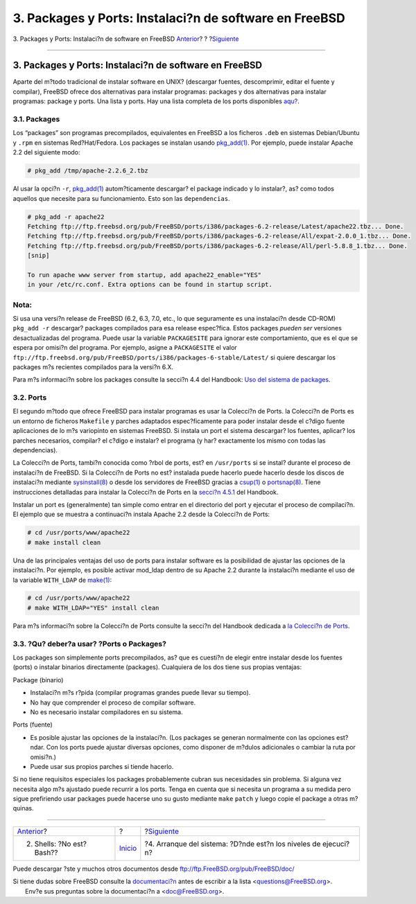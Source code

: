 =======================================================
3. Packages y Ports: Instalaci?n de software en FreeBSD
=======================================================

.. raw:: html

   <div class="navheader">

3. Packages y Ports: Instalaci?n de software en FreeBSD
`Anterior <shells.html>`__?
?
?\ `Siguiente <startup.html>`__

--------------

.. raw:: html

   </div>

.. raw:: html

   <div class="sect1">

.. raw:: html

   <div class="titlepage" xmlns="">

.. raw:: html

   <div>

.. raw:: html

   <div>

3. Packages y Ports: Instalaci?n de software en FreeBSD
-------------------------------------------------------

.. raw:: html

   </div>

.. raw:: html

   </div>

.. raw:: html

   </div>

Aparte del m?todo tradicional de instalar software en UNIX? (descargar
fuentes, descomprimir, editar el fuente y compilar), FreeBSD ofrece dos
alternativas para instalar programas: packages y dos alternativas para
instalar programas: package y ports. Una lista y ports. Hay una lista
completa de los ports disponibles
`aqu? <http://www.freebsd.org/ports/master-index.html>`__.

.. raw:: html

   <div class="sect2">

.. raw:: html

   <div class="titlepage" xmlns="">

.. raw:: html

   <div>

.. raw:: html

   <div>

3.1. Packages
~~~~~~~~~~~~~

.. raw:: html

   </div>

.. raw:: html

   </div>

.. raw:: html

   </div>

Los “packages” son programas precompilados, equivalentes en FreeBSD a
los ficheros ``.deb`` en sistemas Debian/Ubuntu y ``.rpm`` en sistemas
Red?Hat/Fedora. Los packages se instalan usando
`pkg\_add(1) <http://www.FreeBSD.org/cgi/man.cgi?query=pkg_add&sektion=1>`__.
Por ejemplo, puede instalar Apache 2.2 del siguiente modo:

.. code:: screen

    # pkg_add /tmp/apache-2.2.6_2.tbz

Al usar la opci?n ``-r``,
`pkg\_add(1) <http://www.FreeBSD.org/cgi/man.cgi?query=pkg_add&sektion=1>`__
autom?ticamente descargar? el package indicado y lo instalar?, as? como
todos aquellos que necesite para su funcionamiento. Esto son las
``dependencias``.

.. code:: screen

    # pkg_add -r apache22
    Fetching ftp://ftp.freebsd.org/pub/FreeBSD/ports/i386/packages-6.2-release/Latest/apache22.tbz... Done.
    Fetching ftp://ftp.freebsd.org/pub/FreeBSD/ports/i386/packages-6.2-release/All/expat-2.0.0_1.tbz... Done.
    Fetching ftp://ftp.freebsd.org/pub/FreeBSD/ports/i386/packages-6.2-release/All/perl-5.8.8_1.tbz... Done.
    [snip]

    To run apache www server from startup, add apache22_enable="YES"
    in your /etc/rc.conf. Extra options can be found in startup script.

.. raw:: html

   <div class="note" xmlns="">

Nota:
~~~~~

Si usa una versi?n release de FreeBSD (6.2, 6.3, 7.0, etc., lo que
seguramente es una instalaci?n desde CD-ROM) ``pkg_add -r`` descargar?
packages compilados para esa release espec?fica. Estos packages *pueden
ser* versiones desactualizadas del programa. Puede usar la variable
``PACKAGESITE`` para ignorar este comportamiento, que es el que se
espera por omisi?n del programa. Por ejemplo, asigne a ``PACKAGESITE``
el valor
``ftp://ftp.freebsd.org/pub/FreeBSD/ports/i386/packages-6-stable/Latest/``
si quiere descargar los packages m?s recientes compilados para la
versi?n 6.X.

.. raw:: html

   </div>

Para m?s informaci?n sobre los packages consulte la secci?n 4.4 del
Handbook: `Uso del sistema de
packages <../../../../doc/es_ES.ISO8859-1/books/handbook/packages-using.html>`__.

.. raw:: html

   </div>

.. raw:: html

   <div class="sect2">

.. raw:: html

   <div class="titlepage" xmlns="">

.. raw:: html

   <div>

.. raw:: html

   <div>

3.2. Ports
~~~~~~~~~~

.. raw:: html

   </div>

.. raw:: html

   </div>

.. raw:: html

   </div>

El segundo m?todo que ofrece FreeBSD para instalar programas es usar la
Colecci?n de Ports. la Colecci?n de Ports es un entorno de ficheros
``Makefile`` y parches adaptados espec?ficamente para poder instalar
desde el c?digo fuente aplicaciones de lo m?s variopinto en sistemas
FreeBSD. Si instala un port el sistema descargar? los fuentes, aplicar?
los parches necesarios, compilar? el c?digo e instalar? el programa (y
har? exactamente los mismo con todas las dependencias).

La Colecci?n de Ports, tambi?n conocida como ?rbol de ports, est? en
``/usr/ports`` si se instal? durante el proceso de instalaci?n de
FreeBSD. Si la Colecci?n de Ports no est? instalada puede hacerlo puede
hacerlo desde los discos de instalaci?n mediante
`sysinstall(8) <http://www.FreeBSD.org/cgi/man.cgi?query=sysinstall&sektion=8>`__
o desde los servidores de FreeBSD gracias a
`csup(1) <http://www.FreeBSD.org/cgi/man.cgi?query=csup&sektion=1>`__ o
`portsnap(8) <http://www.FreeBSD.org/cgi/man.cgi?query=portsnap&sektion=8>`__.
Tiene instrucciones detalladas para instalar la Colecci?n de Ports en la
`secci?n
4.5.1 <../../../../doc/en_US.ISO8859-1/books/handbook/ports-using.html>`__
del Handbook.

Instalar un port es (generalmente) tan simple como entrar en el
directorio del port y ejecutar el proceso de compilaci?n. El ejemplo que
se muestra a continuaci?n instala Apache 2.2 desde la Colecci?n de
Ports:

.. code:: screen

    # cd /usr/ports/www/apache22
    # make install clean

Una de las principales ventajas del uso de ports para instalar software
es la posibilidad de ajustar las opciones de la instalaci?n. Por
ejemplo, es posible activar mod\_ldap dentro de su Apache 2.2 durante la
instalaci?n mediante el uso de la variable ``WITH_LDAP`` de
`make(1) <http://www.FreeBSD.org/cgi/man.cgi?query=make&sektion=1>`__:

.. code:: screen

    # cd /usr/ports/www/apache22
    # make WITH_LDAP="YES" install clean

Para m?s informaci?n sobre la Colecci?n de Ports consulte la secci?n del
Handbook dedicada a `la Colecci?n de
Ports <../../../../doc/es_ES.ISO8859-1/books/handbook/ports-using.html>`__.

.. raw:: html

   </div>

.. raw:: html

   <div class="sect2">

.. raw:: html

   <div class="titlepage" xmlns="">

.. raw:: html

   <div>

.. raw:: html

   <div>

3.3. ?Qu? deber?a usar? ?Ports o Packages?
~~~~~~~~~~~~~~~~~~~~~~~~~~~~~~~~~~~~~~~~~~

.. raw:: html

   </div>

.. raw:: html

   </div>

.. raw:: html

   </div>

Los packages son simplemente ports precompilados, as? que es cuesti?n de
elegir entre instalar desde los fuentes (ports) o instalar binarios
directamente (packages). Cualquiera de los dos tiene sus propias
ventajas:

.. raw:: html

   <div class="itemizedlist">

.. raw:: html

   <div class="itemizedlist-title">

Package (binario)

.. raw:: html

   </div>

-  Instalaci?n m?s r?pida (compilar programas grandes puede llevar su
   tiempo).
-  No hay que comprender el proceso de compilar software.
-  No es necesario instalar compiladores en su sistema.

.. raw:: html

   </div>

.. raw:: html

   <div class="itemizedlist">

.. raw:: html

   <div class="itemizedlist-title">

Ports (fuente)

.. raw:: html

   </div>

-  Es posible ajustar las opciones de la instalaci?n. (Los packages se
   generan normalmente con las opciones est?ndar. Con los ports puede
   ajustar diversas opciones, como disponer de m?dulos adicionales o
   cambiar la ruta por omisi?n.)
-  Puede usar sus propios parches si tiende hacerlo.

.. raw:: html

   </div>

Si no tiene requisitos especiales los packages probablemente cubran sus
necesidades sin problema. Si alguna vez necesita algo m?s ajustado puede
recurrir a los ports. Tenga en cuenta que si necesita un programa a su
medida pero sigue prefiriendo usar packages puede hacerse uno su gusto
mediante ``make`` ``patch`` y luego copie el package a otras m?quinas.

.. raw:: html

   </div>

.. raw:: html

   </div>

.. raw:: html

   <div class="navfooter">

--------------

+-------------------------------+---------------------------+--------------------------------------------------------------------+
| `Anterior <shells.html>`__?   | ?                         | ?\ `Siguiente <startup.html>`__                                    |
+-------------------------------+---------------------------+--------------------------------------------------------------------+
| 2. Shells: ?No est? Bash??    | `Inicio <index.html>`__   | ?4. Arranque del sistema: ?D?nde est?n los niveles de ejecuci?n?   |
+-------------------------------+---------------------------+--------------------------------------------------------------------+

.. raw:: html

   </div>

Puede descargar ?ste y muchos otros documentos desde
ftp://ftp.FreeBSD.org/pub/FreeBSD/doc/

| Si tiene dudas sobre FreeBSD consulte la
  `documentaci?n <http://www.FreeBSD.org/docs.html>`__ antes de escribir
  a la lista <questions@FreeBSD.org\ >.
|  Env?e sus preguntas sobre la documentaci?n a <doc@FreeBSD.org\ >.
